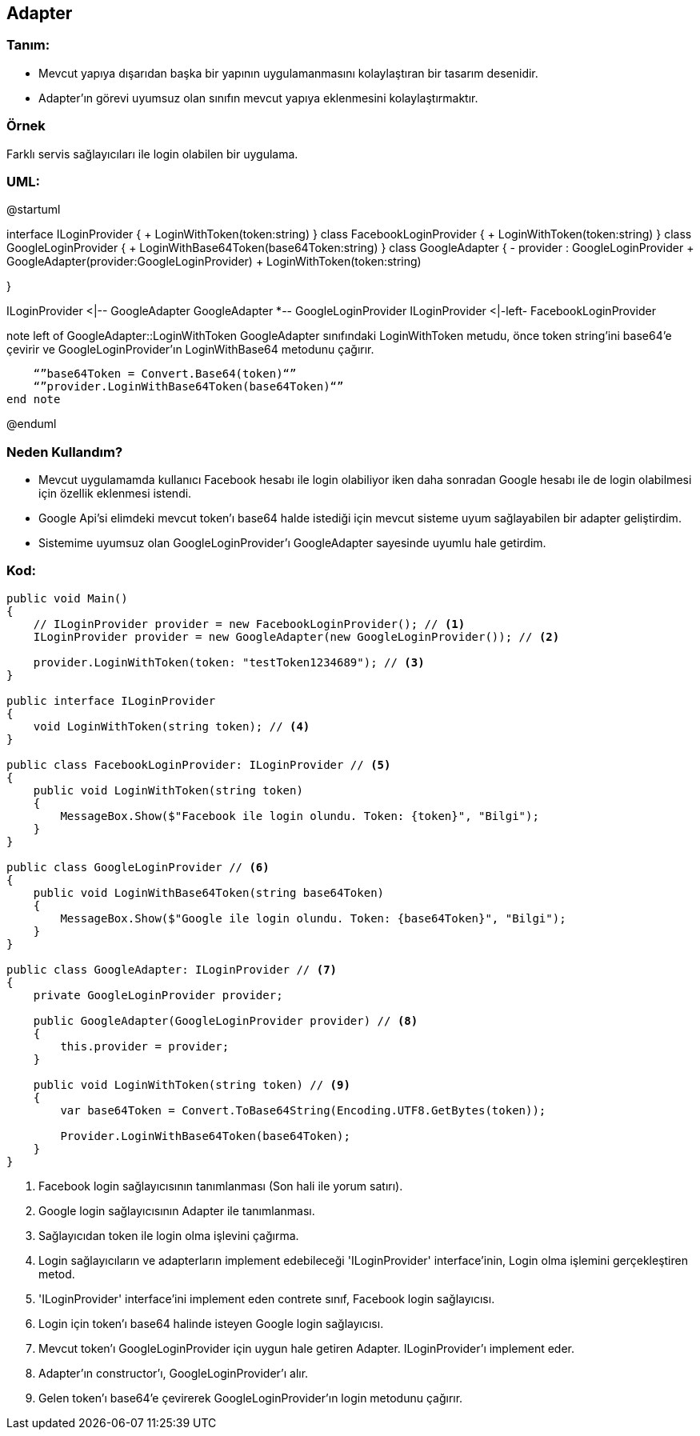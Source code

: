 == [underline]#Adapter#

=== Tanım:

* Mevcut yapıya dışarıdan başka bir yapının uygulamanmasını kolaylaştıran bir tasarım desenidir.
* Adapter'ın görevi uyumsuz olan sınıfın mevcut yapıya eklenmesini kolaylaştırmaktır.


=== Örnek 
Farklı servis sağlayıcıları ile login olabilen bir uygulama.

=== UML: 
[uml,file="adapter-uml.png"]
--
@startuml

interface ILoginProvider {
    + LoginWithToken(token:string)
}
class FacebookLoginProvider {
    + LoginWithToken(token:string)
}
class GoogleLoginProvider {
    + LoginWithBase64Token(base64Token:string)
}
class GoogleAdapter {
    - provider : GoogleLoginProvider
    + GoogleAdapter(provider:GoogleLoginProvider)
    + LoginWithToken(token:string)
    
}

ILoginProvider <|-- GoogleAdapter
GoogleAdapter *-- GoogleLoginProvider 
ILoginProvider <|-left- FacebookLoginProvider


note left of GoogleAdapter::LoginWithToken
    GoogleAdapter sınıfındaki LoginWithToken metudu,
    önce token string'ini base64'e çevirir ve 
    GoogleLoginProvider'ın LoginWithBase64 
    metodunu çağırır.

    “”base64Token = Convert.Base64(token)“”
    “”provider.LoginWithBase64Token(base64Token)“”
end note

@enduml
--

=== Neden Kullandım?
* Mevcut uygulamamda kullanıcı Facebook hesabı ile login olabiliyor iken daha sonradan Google hesabı ile de login olabilmesi için özellik eklenmesi istendi.
* Google Api'si elimdeki mevcut token'ı base64 halde istediği için mevcut sisteme uyum sağlayabilen bir adapter geliştirdim. 
* Sistemime uyumsuz olan GoogleLoginProvider'ı GoogleAdapter sayesinde uyumlu hale getirdim.

=== Kod:

[source,csharp]
----

public void Main()
{
    // ILoginProvider provider = new FacebookLoginProvider(); // <1>
    ILoginProvider provider = new GoogleAdapter(new GoogleLoginProvider()); // <2>

    provider.LoginWithToken(token: "testToken1234689"); // <3>
}

public interface ILoginProvider 
{
    void LoginWithToken(string token); // <4>
}

public class FacebookLoginProvider: ILoginProvider // <5>
{
    public void LoginWithToken(string token)
    {
        MessageBox.Show($"Facebook ile login olundu. Token: {token}", "Bilgi");
    }
}
    
public class GoogleLoginProvider // <6>
{
    public void LoginWithBase64Token(string base64Token)
    {
        MessageBox.Show($"Google ile login olundu. Token: {base64Token}", "Bilgi");
    }
}

public class GoogleAdapter: ILoginProvider // <7>
{
    private GoogleLoginProvider provider;

    public GoogleAdapter(GoogleLoginProvider provider) // <8>
    {
        this.provider = provider;
    }

    public void LoginWithToken(string token) // <9>
    {
        var base64Token = Convert.ToBase64String(Encoding.UTF8.GetBytes(token));

        Provider.LoginWithBase64Token(base64Token);
    }
}
----

<1> Facebook login sağlayıcısının tanımlanması (Son hali ile yorum satırı). 
<2> Google login sağlayıcısının Adapter ile tanımlanması.
<3> Sağlayıcıdan token ile login olma işlevini çağırma.
<4> Login sağlayıcıların ve adapterların implement edebileceği 'ILoginProvider' interface'inin, Login olma işlemini gerçekleştiren metod. 
<5> 'ILoginProvider' interface'ini implement eden contrete sınıf, Facebook login sağlayıcısı.
<6> Login için token'ı base64 halinde isteyen Google login sağlayıcısı.
<7> Mevcut token'ı GoogleLoginProvider için uygun hale getiren Adapter. ILoginProvider'ı implement eder.
<8> Adapter'ın constructor'ı, GoogleLoginProvider'ı alır.
<9> Gelen token'ı base64'e çevirerek GoogleLoginProvider'ın login metodunu çağırır.